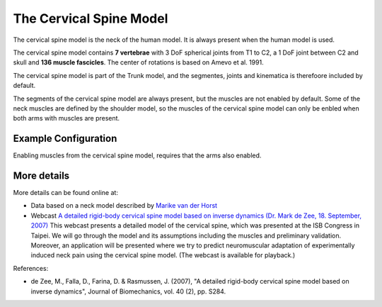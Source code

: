 

The Cervical Spine Model
=========================

The cervical spine model is the neck of the human model. It is always present
when the human model is used.  

The cervical spine model contains **7 vertebrae** with 3 DoF spherical
joints from T1 to C2, a 1 DoF joint between C2 and skull and **136 muscle
fascicles**. The center of rotations is based on Amevo et al. 1991.

The cervical spine model is part of the Trunk model, and the segmentes,
joints and kinematica is therefoore included by default.

The segments of the cervical spine model are always present, but the muscles are
not enabled by default. Some of the neck muscles are defined by the shoulder
model, so the muscles of the cervical spine model can only be enbled when both
arms with muscles are present.


.. raw:: html 

    <video width="49%" style="display:block; margin: 0 auto;" controls autoplay loop>
        <source src="../_static/CervicalSpine_rotating_model.mp4" type="video/mp4">
    Your browser does not support the video tag.
    </video>
    <!--<img src="../_static/CervicalSpineCloseupBack.jpg" alt="Smiley face" width="49%">-->

.. centered::  *Cervical spine model*.


.. table:: Body part summery
    :widths: 1 2 4
    :align: center
    :column-alignment: left center
    :column-wrapping: false true 
    :column-dividers: none none none

    ================= ====================
    Muscle fasciles   136    
    Segments          7     
    ================= ==================== 



Example Configuration
-----------------------

Enabling muscles from the cervical spine model, requires that the arms 
also enabled.

.. code-block:: AnyScriptDoc
    :emphasize-lines: 4

    #define BM_ARM_RIGHT ON 
    #define BM_ARM_LEFT ON 
    #define BM_ARM_MUSCLE_BOTH ON
    #define BM_TRUNK_CERVICAL_MUSCLES ON
    


.. rst-class:: float-right

.. seealso::
   
   The :doc:`Trunk configuration parameters <../BM_Config/Trunk_configurations>` for a
   full list of Trunk parmaeters.

More details
----------------

More details can be found online at:

-  Data based on a neck model described by `Marike van der
   Horst <http://alexandria.tue.nl/extra2/200211336.pdf>`__

-  Webcast `A detailed rigid-body cervical spine model based on inverse
   dynamics (Dr. Mark de Zee, 18. September,
   2007) <https://www.anybodytech.com/anybody.html?fwd=webcasts#2007918>`__
   This webcast presents a detailed model of the cervical spine, which
   was presented at the ISB Congress in Taipei. We will go through the
   model and its assumptions including the muscles and preliminary
   validation. Moreover, an application will be presented where we try
   to predict neuromuscular adaptation of experimentally induced neck
   pain using the cervical spine model. (The webcast is available for
   playback.)












References:

-  de Zee, M., Falla, D., Farina, D. & Rasmussen, J. (2007), "A detailed
   rigid-body cervical spine model based on inverse dynamics", Journal
   of Biomechanics, vol. 40 (2), pp. S284.
